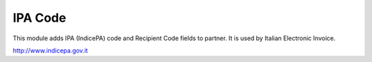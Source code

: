 IPA Code
========

This module adds IPA (IndicePA) code and Recipient Code fields to partner.
It is used by Italian Electronic Invoice.

http://www.indicepa.gov.it
